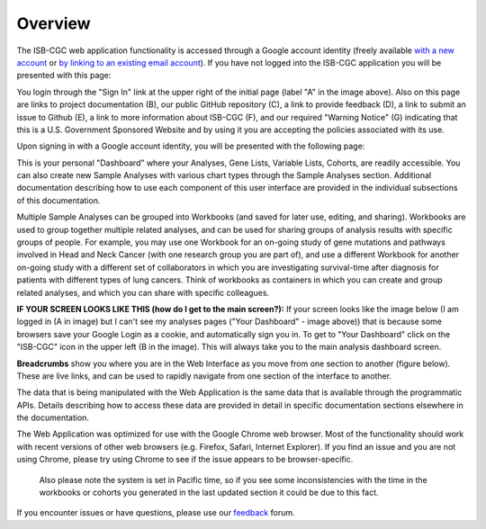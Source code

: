 ********
Overview
********

The ISB-CGC web application functionality is accessed through a Google account identity (freely available `with a new account <https://accounts.google.com/signupwithoutgmail?hl=en>`_ or `by linking to an existing email account <https://accounts.google.com/SignUpWithoutGmail>`_).  If you have not logged into the ISB-CGC application you will be presented with this page:

.. image:: startscreen-nologin.png
   :scale: 50
   :align: center

You login through the "Sign In" link at the upper right of the initial page (label "A" in the image above).  
Also on this page are links to project documentation (B), our public GitHub repository (C), 
a link to provide feedback (D), a link to submit an issue to Github (E), a link to more information about ISB-CGC (F), and our required "Warning Notice" (G) indicating that this is a U.S. Government Sponsored Website and by using it you are accepting the policies associated with its use.

Upon signing in with a Google account identity, you will be presented with the following page:

.. image:: startscreen-login.png
   :scale: 50
   :align: center

This is your personal "Dashboard" where your Analyses, Gene Lists, Variable Lists, Cohorts, are readily accessible.  
You can also create new Sample Analyses with various chart types through the Sample Analyses section.  
Additional documentation describing how to use each component of this user interface are provided in the individual subsections of this documentation.

Multiple Sample Analyses can be grouped into Workbooks (and saved for later use, editing, and sharing).  
Workbooks are used to group together multiple related analyses, and can be used for sharing groups of 
analysis results with specific groups of people.  For example, you may use one Workbook for an on-going study of gene 
mutations and pathways involved in Head and Neck Cancer (with one research group you are part of), 
and use a different Workbook for another on-going study with a different set of collaborators in which you are 
investigating survival-time after diagnosis for patients with different types of lung cancers.
Think of workbooks as containers in which you can create and group related analyses, and which you can share
with specific colleagues.

**IF YOUR SCREEN LOOKS LIKE THIS (how do I get to the main screen?):** 
If your screen looks like the image below (I am logged in (A in image) but I can't see my analyses pages ("Your Dashboard" - image above)) 
that is because some browsers save your Google Login as a cookie, and automatically sign you in.  
To get to "Your Dashboard" click on the "ISB-CGC" icon in the upper left (B in the image).  
This will always take you to the main analysis dashboard screen.

.. image:: IfYourScreenLooksLikeThis.png
   :scale: 50
   :align: center


**Breadcrumbs** show you where you are in the Web Interface as you move from one section to another (figure below).  
These are live links, and can be used to rapidly navigate from one section of the interface to another.

.. image:: Breadcrumbs.png
   :scale: 50
   :align: center

The data that is being manipulated with the Web Application is the same data that is available through the programmatic APIs.  
Details describing how to access these data are provided in detail in specific documentation sections elsewhere in the documentation.

The Web Application was optimized for use with the Google Chrome web browser.  Most of the functionality should work with recent versions 
of other web browsers (e.g. Firefox, Safari, Internet Explorer).  If you find an issue and you are not using Chrome, please
try using Chrome to see if the issue appears to be browser-specific.

 Also please note the system is set in Pacific time, so if you see some inconsistencies with the time in the workbooks or cohorts you generated in the last updated section it could be due to this fact. 

If you encounter issues or have questions, please use our `feedback <https://groups.google.com/a/isb-cgc.org/forum/#!newtopic/feedback>`_ forum.

